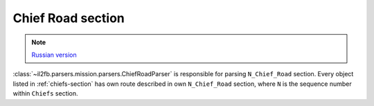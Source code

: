 .. _chief-road-section:

Chief Road section
==================

.. note::

    `Russian version <https://github.com/IL2HorusTeam/il2fb-mission-parser/wiki/%D0%A1%D0%B5%D0%BA%D1%86%D0%B8%D1%8F-Chief_Road>`_

:class:`~il2fb.parsers.mission.parsers.ChiefRoadParser` is responsible for
parsing ``N_Chief_Road`` section. Every object listed in :ref:`chiefs-section`
has own route described in own ``N_Chief_Road`` section, where ``N`` is the
sequence number within ``Chiefs`` section.

